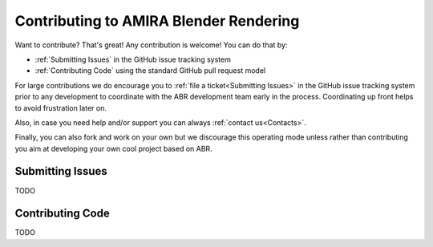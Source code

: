 Contributing to AMIRA Blender Rendering
=======================================


Want to contribute? That's great! Any contribution is welcome!
You can do that by:

* :ref:`Submitting Issues` in the GitHub issue tracking system
* :ref:`Contributing Code` using the standard GitHub pull request model

For large contributions we do encourage you to :ref:`file a ticket<Submitting Issues>` 
in the GitHub issue tracking system prior to any development to coordinate with 
the ABR development team early in the process.
Coordinating up front helps to avoid frustration later on.

Also, in case you need help and/or support you can always :ref:`contact us<Contacts>`.

Finally, you can also fork and work on your own but we discourage this operating mode
unless rather than contributing you aim at developing your own cool project based on ABR.


Submitting Issues
-----------------

TODO

Contributing Code
-----------------

TODO